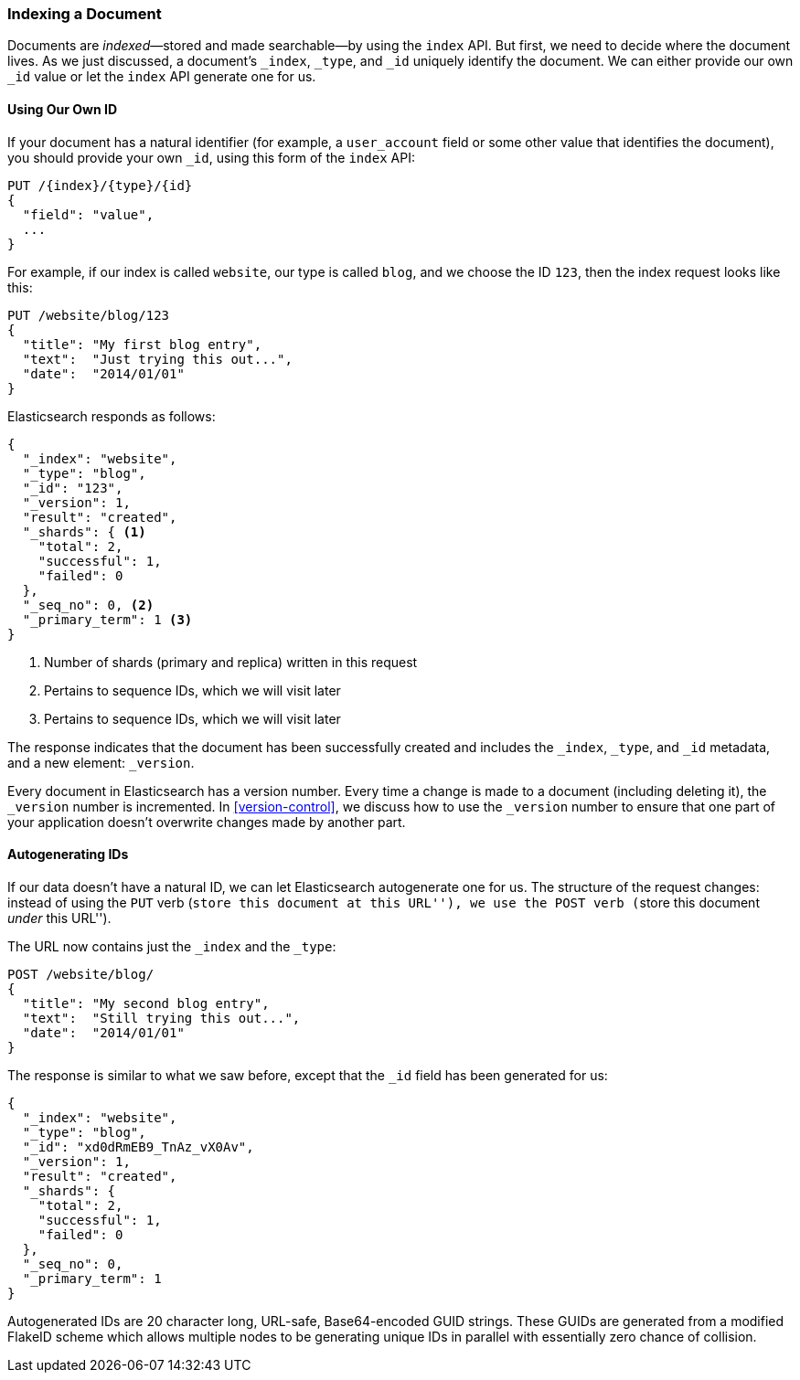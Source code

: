 [[index-doc]]
=== Indexing a Document

Documents are _indexed_&#x2014;stored and made ((("documents", "indexing")))((("indexing", "a document")))searchable--by using the `index`
API. But first, we need to decide where the document  lives.  As we just
discussed, a document's `_index`, `_type`, and `_id` uniquely identify the
document.  We can either provide our own `_id` value or let the `index` API
generate one for us.


==== Using Our Own ID

If your document has a natural ((("id", "providing for a document")))identifier (for example, a `user_account` field
or some other value that identifies the document), you should provide
your own `_id`, using this form of the `index` API:

[role="pagebreak-before"]
[source,js]
--------------------------------------------------
PUT /{index}/{type}/{id}
{
  "field": "value",
  ...
}
--------------------------------------------------

For example, if our index is called `website`, our type is called `blog`,
and we choose the ID `123`, then the index request looks like this:

[source,js]
--------------------------------------------------
PUT /website/blog/123
{
  "title": "My first blog entry",
  "text":  "Just trying this out...",
  "date":  "2014/01/01"
}
--------------------------------------------------
// SENSE: 030_Data/10_Create_doc_123.json

Elasticsearch responds as follows:

[source,js]
--------------------------------------------------
{
  "_index": "website",
  "_type": "blog",
  "_id": "123",
  "_version": 1,
  "result": "created",
  "_shards": { <1>
    "total": 2,
    "successful": 1,
    "failed": 0
  },
  "_seq_no": 0, <2>
  "_primary_term": 1 <3>
}
--------------------------------------------------
<1> Number of shards (primary and replica) written in this request
<2> Pertains to sequence IDs, which we will visit later
<3> Pertains to sequence IDs, which we will visit later

The response indicates that the document has been successfully created
and includes the `_index`, `_type`, and `_id` metadata, and a new element:
`_version`.((("version number (documents)")))

Every document in Elasticsearch has a version number. Every time a change is
made to a document (including deleting it), the `_version` number is
incremented. In <<version-control>>, we discuss how to use the `_version`
number to ensure that one part of your application doesn't overwrite changes
made by another part.

==== Autogenerating IDs

If our data doesn't have a natural ID, we can let Elasticsearch autogenerate
one for us.  ((("id", "autogenerating")))The structure of the request changes: instead of using ((("HTTP methods", "POST")))((("POST method")))the `PUT`
verb (``store this document at this URL''), we use the `POST` verb (``store this document _under_ this URL'').

The URL now contains just the `_index` and the `_type`:

[source,js]
--------------------------------------------------
POST /website/blog/
{
  "title": "My second blog entry",
  "text":  "Still trying this out...",
  "date":  "2014/01/01"
}
--------------------------------------------------
// SENSE: 030_Data/10_Create_doc_auto_ID.json

The response is similar to what we saw before, except that the `_id`
field has been generated for us:

[source,js]
--------------------------------------------------
{
  "_index": "website",
  "_type": "blog",
  "_id": "xd0dRmEB9_TnAz_vX0Av",
  "_version": 1,
  "result": "created",
  "_shards": {
    "total": 2,
    "successful": 1,
    "failed": 0
  },
  "_seq_no": 0,
  "_primary_term": 1
}
--------------------------------------------------

Autogenerated IDs are 20 character long, URL-safe, Base64-encoded GUID strings.  These
GUIDs are generated from a modified FlakeID scheme which allows multiple nodes
to be generating unique IDs in parallel with essentially zero chance of collision.
